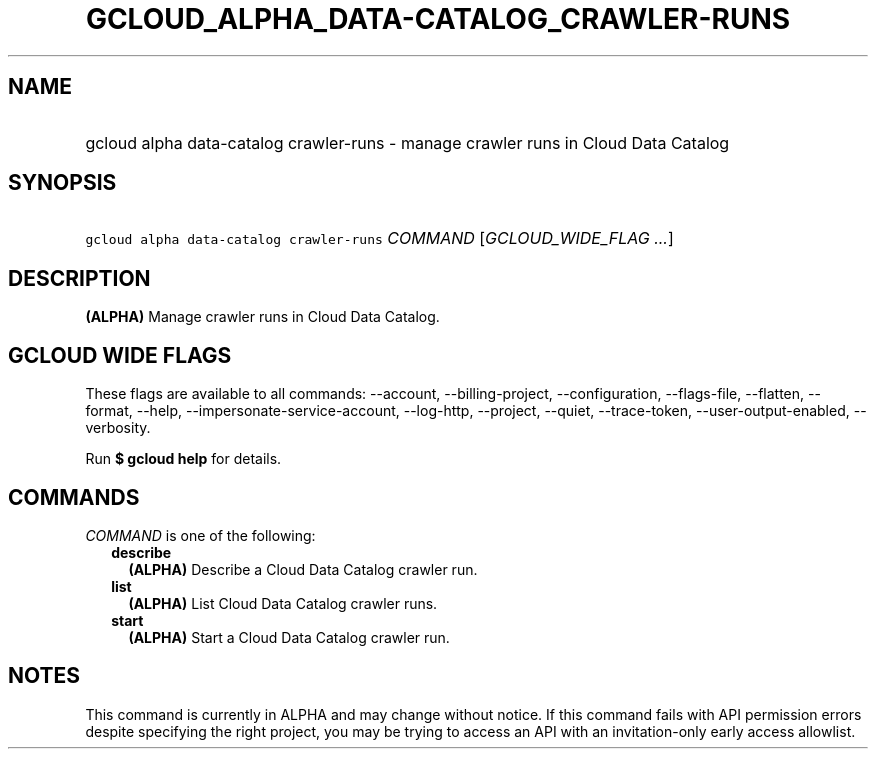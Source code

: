 
.TH "GCLOUD_ALPHA_DATA\-CATALOG_CRAWLER\-RUNS" 1



.SH "NAME"
.HP
gcloud alpha data\-catalog crawler\-runs \- manage crawler runs in Cloud Data Catalog



.SH "SYNOPSIS"
.HP
\f5gcloud alpha data\-catalog crawler\-runs\fR \fICOMMAND\fR [\fIGCLOUD_WIDE_FLAG\ ...\fR]



.SH "DESCRIPTION"

\fB(ALPHA)\fR Manage crawler runs in Cloud Data Catalog.



.SH "GCLOUD WIDE FLAGS"

These flags are available to all commands: \-\-account, \-\-billing\-project,
\-\-configuration, \-\-flags\-file, \-\-flatten, \-\-format, \-\-help,
\-\-impersonate\-service\-account, \-\-log\-http, \-\-project, \-\-quiet,
\-\-trace\-token, \-\-user\-output\-enabled, \-\-verbosity.

Run \fB$ gcloud help\fR for details.



.SH "COMMANDS"

\f5\fICOMMAND\fR\fR is one of the following:

.RS 2m
.TP 2m
\fBdescribe\fR
\fB(ALPHA)\fR Describe a Cloud Data Catalog crawler run.

.TP 2m
\fBlist\fR
\fB(ALPHA)\fR List Cloud Data Catalog crawler runs.

.TP 2m
\fBstart\fR
\fB(ALPHA)\fR Start a Cloud Data Catalog crawler run.


.RE
.sp

.SH "NOTES"

This command is currently in ALPHA and may change without notice. If this
command fails with API permission errors despite specifying the right project,
you may be trying to access an API with an invitation\-only early access
allowlist.

